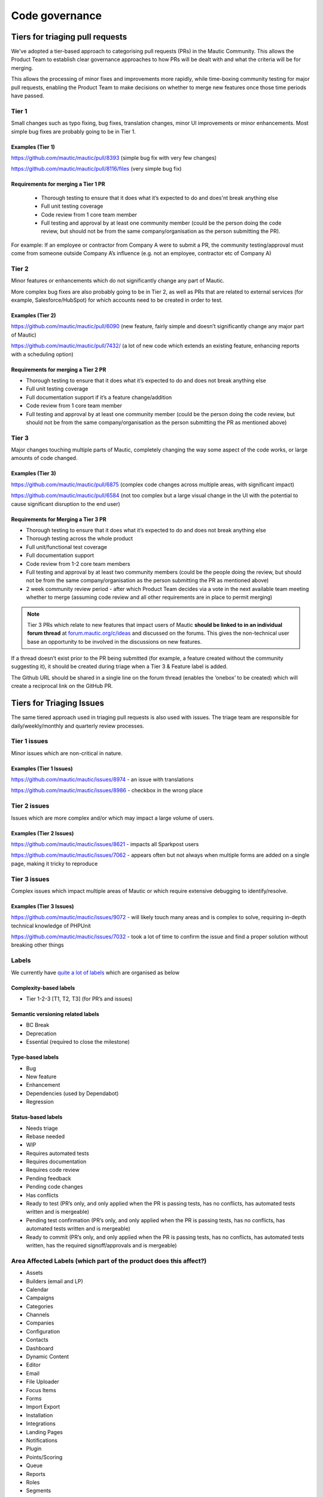 
Code governance
################

Tiers for triaging pull requests
********************************

We've adopted a tier-based approach to categorising pull requests (PRs) in the Mautic Community. This allows the Product Team to establish clear governance approaches to how PRs will be dealt with and what the criteria will be for merging.

This allows the processing of minor fixes and improvements more rapidly, while time-boxing community testing for major pull requests, enabling the Product Team to make decisions on whether to merge new features once those time periods have passed.

Tier 1
======
Small changes such as typo fixing, bug fixes, translation changes, minor UI improvements or minor enhancements. Most simple bug fixes are probably going to be in Tier 1.

Examples (Tier 1)
------------------

https://github.com/mautic/mautic/pull/8393 (simple bug fix with very few changes)

https://github.com/mautic/mautic/pull/8116/files (very simple bug fix)


Requirements for merging a Tier 1 PR
-------------------------------------
 

 * Thorough testing to ensure that it does what it’s expected to do and does'nt break anything else
 * Full unit testing coverage
 * Code review from 1 core team member
 * Full testing and approval by at least one community member (could be the person doing the code review, but should not be from the same company/organisation as the person submitting the PR).

For example: If an employee or contractor from Company A were to submit a PR, the community testing/approval must come from someone outside Company A’s influence (e.g. not an employee, contractor etc of Company A)

Tier 2
======
Minor features or enhancements which do not significantly change any part of Mautic.

More complex bug fixes are also probably going to be in Tier 2, as well as PRs that are related to external services (for example, Salesforce/HubSpot) for which accounts need to be created in order to test.

Examples (Tier 2)
------------------

https://github.com/mautic/mautic/pull/6090 (new feature, fairly simple and doesn’t significantly change any major part of Mautic)

https://github.com/mautic/mautic/pull/7432/ (a lot of new code which extends an existing feature, enhancing reports with a scheduling option)


Requirements for merging a Tier 2 PR
--------------------------------------

* Thorough testing to ensure that it does what it’s expected to do and does not break anything else
* Full unit testing coverage
* Full documentation support if it’s a feature change/addition
* Code review from 1 core team member
* Full testing and approval by at least one community member (could be the person doing the code review, but should not be from the same company/organisation as the person submitting the PR as mentioned above)

Tier 3
======
Major changes touching multiple parts of Mautic, completely changing the way some aspect of the code works, or large amounts of code changed.

Examples (Tier 3)
------------------

https://github.com/mautic/mautic/pull/6875 (complex code changes across multiple areas, with significant impact)

https://github.com/mautic/mautic/pull/6584 (not too complex but a large visual change in the UI with the potential to cause significant disruption to the end user)


Requirements for Merging a Tier 3 PR    
-------------------------------------
* Thorough testing to ensure that it does what it’s expected to do and does not break anything else
* Thorough testing across the whole product
* Full unit/functional test coverage
* Full documentation support
* Code review from 1-2 core team members
* Full testing and approval by at least two community members (could be the people doing the review, but should not be from the same company/organisation as the person submitting the PR as mentioned above)
* 2 week community review period - after which Product Team decides via a vote in the next available team meeting whether to merge (assuming code review and all other requirements are in place to permit merging)

.. note::
    Tier 3 PRs which relate to new features that impact users of Mautic **should be linked to in an individual forum thread** at `forum.mautic.org/c/ideas <https://forum.mautic.org/>`_ and discussed on the forums. This gives the non-technical user base an opportunity to be involved in the discussions on new features. 


If a thread doesn’t exist prior to the PR being submitted (for example, a feature created without the community suggesting it), it should be created during triage when a Tier 3 & Feature label is added.

The Github URL should be shared in a single line on the forum thread (enables the ‘onebox’ to be created) which will create a reciprocal link on the GitHub PR.

Tiers for Triaging Issues
*************************

The same tiered approach used in triaging pull requests is also used with issues. The triage team are responsible for daily/weekly/monthly and quarterly review processes.

Tier 1 issues
==============

Minor issues which are non-critical in nature.

Examples (Tier 1 Issues)
-------------------------
https://github.com/mautic/mautic/issues/8974 - an issue with translations

https://github.com/mautic/mautic/issues/8986 - checkbox in the wrong place


Tier 2 issues
==============
Issues which are more complex and/or which may impact a large volume of users.

Examples (Tier 2 Issues)
-------------------------
https://github.com/mautic/mautic/issues/8621 - impacts all Sparkpost users

https://github.com/mautic/mautic/issues/7062 - appears often but not always when multiple forms are added on a single page, making it tricky to reproduce


Tier 3 issues
==============
Complex issues which impact multiple areas of Mautic or which require extensive debugging to identify/resolve.

Examples (Tier 3 Issues)
-------------------------
https://github.com/mautic/mautic/issues/9072 - will likely touch many areas and is complex to solve, requiring in-depth technical knowledge of PHPUnit

https://github.com/mautic/mautic/issues/7032 - took a lot of time to confirm the issue and find a proper solution without breaking other things


Labels
=======
We currently have `quite a lot of labels <https://github.com/mautic/mautic/labels?page=1&sort=name-asc>`_ which are organised as below



Complexity-based labels
------------------------
* Tier 1-2-3 [T1, T2, T3] (for PR’s and issues)

Semantic versioning related labels
-----------------------------------
* BC Break
* Deprecation
* Essential (required to close the milestone)

Type-based labels
------------------
* Bug
* New feature
* Enhancement
* Dependencies (used by Dependabot)
* Regression

Status-based labels
--------------------
* Needs triage
* Rebase needed
* WIP
* Requires automated tests
* Requires documentation
* Requires code review
* Pending feedback
* Pending code changes
* Has conflicts
* Ready to test (PR’s only, and only applied when the PR is passing tests, has no conflicts, has automated tests written and is mergeable)
* Pending test confirmation (PR’s only, and only applied when the PR is passing tests, has no conflicts, has automated tests written and is mergeable)
* Ready to commit (PR’s only, and only applied when the PR is passing tests, has no conflicts, has automated tests written, has the required signoff/approvals and is mergeable)


Area Affected Labels (which part of the product does this affect?)
===================================================================
* Assets
* Builders (email and LP)
* Calendar
* Campaigns
* Categories
* Channels
* Companies
* Configuration
* Contacts
* Dashboard
* Dynamic Content
* Editor
* Email
* File Uploader
* Focus Items
* Forms
* Import Export
* Installation
* Integrations
* Landing Pages
* Notifications
* Plugin
* Points/Scoring
* Queue
* Reports
* Roles
* Segments
* SMS
* Social Monitoring
* Stages
* Tags
* Tracking
* Translations
* User Interface
* User Experience
* Webhooks
* Widgets

Some points of clarification
=============================
**Core Team:** Individuals selected by the Project Lead with technical ability to manage and maintain the core of Mautic - includes Release Leaders, Core Committers, Maintainers (see `mautic.org/about/governance <https://mautic.org/governance/>`_ ). Currently listed here.

**Product Team:** Members of the Mautic Product Team. They may also be part of the Core Team, but not necessarily. Currently listed here .

**Triage Team:** Members of the Mautic Product Team who are responsible for triaging issues and PR’s. They may also be part of the Core Team, but not necessarily. Currently listed here .

**Code Review and Testing:** Must not be done by the author of the PR.

**Closing Stale Pull Requests:** If the PR is pending feedback or inactive for over 30 days, the Product Team may decide to close the PR.

**Closing Stale Issues:** If the issue is pending feedback or inactive for over 14 days, the Product Team may decide to close the issue.


Branching strategy
*******************
As we maintain multiple major and minor versions of Mautic (3.x, 4.x), we use a defined branching strategy on GitHub.

Please refer to the resources in the contributing to Mautic section to understand the branching strategy.

We’ve started to create a supported versions table on GitHub and will update that throughout the year with more specific dates.


.. note::
    Found errors? Think you can improve this documentation?  edit this page



